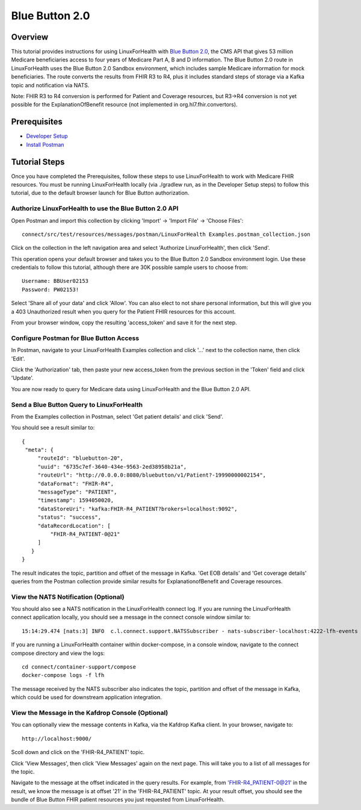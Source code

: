 Blue Button 2.0
***************

Overview
========
This tutorial provides instructions for using LinuxForHealth with `Blue Button 2.0 <https://bluebutton.cms.gov/developers/#blue-button-implementation-guide>`_, the CMS API that gives 53 million Medicare beneficiaries access to four years of Medicare Part A, B and D information.  The Blue Button 2.0 route in LinuxForHealth uses the Blue Button 2.0 Sandbox environment, which includes sample Medicare information for mock beneficiaries.  The route converts the results from FHIR R3 to R4, plus it includes standard steps of storage via a Kafka topic and notification via NATS. 

Note: FHIR R3 to R4 conversion is performed for Patient and Coverage resources, but R3->R4 conversion is not yet possible for the ExplanationOfBenefit resource (not implemented in org.hl7.fhir.convertors).

Prerequisites
=============
* `Developer Setup <../developer-setup.html>`_
* `Install Postman <https://www.postman.com/downloads>`_

Tutorial Steps
==============
Once you have completed the Prerequisites, follow these steps to use LinuxForHealth to work with Medicare FHIR resources.  You must be running LinuxForHealth locally (via ./gradlew run, as in the Developer Setup steps) to follow this tutorial, due to the default browser launch for Blue Button authorization.

Authorize LinuxForHealth to use the Blue Button 2.0 API
---------------------------------------------------------
Open Postman and import this collection by clicking 'Import' -> 'Import File' -> 'Choose Files'::

   connect/src/test/resources/messages/postman/LinuxForHealth Examples.postman_collection.json

Click on the collection in the left navigation area and select 'Authorize LinuxForHealth', then click 'Send'.

This operation opens your default browser and takes you to the Blue Button 2.0 Sandbox environment login.  Use these credentials to follow this tutorial, although there are 30K possible sample users to choose from::

   Username: BBUser02153
   Password: PW02153!

Select 'Share all of your data' and click 'Allow'.  You can also elect to not share personal information, but this will give you a 403 Unauthorized result when you query for the Patient FHIR resources for this account.

From your browser window, copy the resulting 'access_token' and save it for the next step.

Configure Postman for Blue Button Access
----------------------------------------
In Postman, navigate to your LinuxForHealth Examples collection and click '...' next to the collection name, then click 'Edit'.

Click the 'Authorization' tab, then paste your new access_token from the previous section in the 'Token' field and click 'Update'.

You are now ready to query for Medicare data using LinuxForHealth and the Blue Button 2.0 API.  

Send a Blue Button Query to LinuxForHealth 
--------------------------------------------
From the Examples collection in Postman, select 'Get patient details' and click 'Send'.

You should see a result similar to::

   {
    "meta": {
        "routeId": "bluebutton-20",
        "uuid": "6735c7ef-3640-434e-9563-2ed38958b21a",
        "routeUrl": "http://0.0.0.0:8080/bluebutton/v1/Patient?-19990000002154",
        "dataFormat": "FHIR-R4",
        "messageType": "PATIENT",
        "timestamp": 1594050020,
        "dataStoreUri": "kafka:FHIR-R4_PATIENT?brokers=localhost:9092",
        "status": "success",
        "dataRecordLocation": [
            "FHIR-R4_PATIENT-0@21"
        ]
      }
   }

The result indicates the topic, partition and offset of the message in Kafka.  'Get EOB details' and 'Get coverage details' queries from the Postman collection provide similar results for ExplanationofBenefit and Coverage resources.

View the NATS Notification (Optional)
-------------------------------------
You should also see a NATS notification in the LinuxForHealth connect log.  If you are running the LinuxForHealth connect application locally, you should see a message in the connect console window similar to::

   15:14:29.474 [nats:3] INFO  c.l.connect.support.NATSSubscriber - nats-subscriber-localhost:4222-lfh-events received message: {"meta":{"routeId":"fhir-r4-rest","uuid":"8bebaaae-a30b-4d8e-8424-d38836bf1d14","routeUri":"jetty:http://0.0.0.0:8080/fhir/r4/Patient?httpMethodRestrict=POST","dataFormat":"FHIR-R4","messageType":"PATIENT","timestamp":1597868068,"dataStoreUri":"kafka:FHIR-R4_PATIENT?brokers=localhost:9092","status":"success","dataRecordLocation":["FHIR-R4_PATIENT-0@21"]}}

If you are running a LinuxForHealth container within docker-compose, in a console window, navigate to the connect compose directory and view the logs::

   cd connect/container-support/compose
   docker-compose logs -f lfh

The message received by the NATS subscriber also indicates the topic, partition and offset of the message in Kafka, which could be used for downstream application integration.

View the Message in the Kafdrop Console (Optional)
--------------------------------------------------
You can optionally view the message contents in Kafka, via the Kafdrop Kafka client.  In your browser, navigate to::

   http://localhost:9000/

Scoll down and click on the 'FHIR-R4_PATIENT' topic.

Click 'View Messages', then click 'View Messages' again on the next page.  This will take you to a list of all messages for the topic.  

Navigate to the message at the offset indicated in the query results.  For example, from 'FHIR-R4_PATIENT-0@21' in the result, we know the message is at offset '21' in the 'FHIR-R4_PATIENT' topic.  At your result offset, you should see the bundle of Blue Button FHIR patient resources you just requested from LinuxForHealth.
